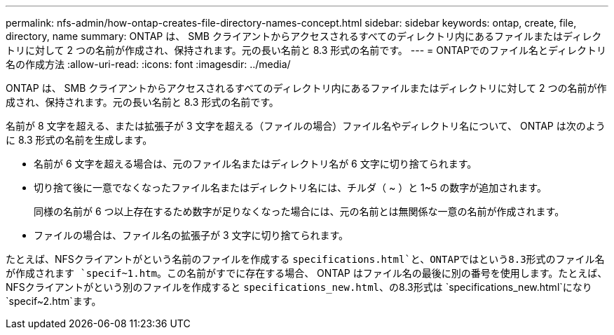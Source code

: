 ---
permalink: nfs-admin/how-ontap-creates-file-directory-names-concept.html 
sidebar: sidebar 
keywords: ontap, create, file, directory, name 
summary: ONTAP は、 SMB クライアントからアクセスされるすべてのディレクトリ内にあるファイルまたはディレクトリに対して 2 つの名前が作成され、保持されます。元の長い名前と 8.3 形式の名前です。 
---
= ONTAPでのファイル名とディレクトリ名の作成方法
:allow-uri-read: 
:icons: font
:imagesdir: ../media/


[role="lead"]
ONTAP は、 SMB クライアントからアクセスされるすべてのディレクトリ内にあるファイルまたはディレクトリに対して 2 つの名前が作成され、保持されます。元の長い名前と 8.3 形式の名前です。

名前が 8 文字を超える、または拡張子が 3 文字を超える（ファイルの場合）ファイル名やディレクトリ名について、 ONTAP は次のように 8.3 形式の名前を生成します。

* 名前が 6 文字を超える場合は、元のファイル名またはディレクトリ名が 6 文字に切り捨てられます。
* 切り捨て後に一意でなくなったファイル名またはディレクトリ名には、チルダ（ ~ ）と 1~5 の数字が追加されます。
+
同様の名前が 6 つ以上存在するため数字が足りなくなった場合には、元の名前とは無関係な一意の名前が作成されます。

* ファイルの場合は、ファイル名の拡張子が 3 文字に切り捨てられます。


たとえば、NFSクライアントがという名前のファイルを作成する `specifications.html`と、ONTAPではという8.3形式のファイル名が作成されます `specif~1.htm`。この名前がすでに存在する場合、 ONTAP はファイル名の最後に別の番号を使用します。たとえば、NFSクライアントがという別のファイルを作成すると `specifications_new.html`、の8.3形式は `specifications_new.html`になり `specif~2.htm`ます。
